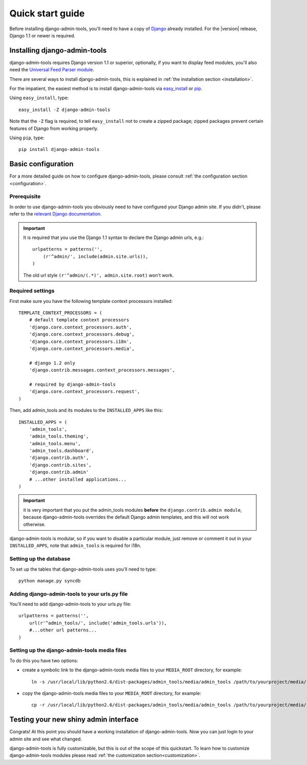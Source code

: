 .. _quickstart:

Quick start guide
=================

Before installing django-admin-tools, you'll need to have a copy of
`Django <http://www.djangoproject.com>`_ already installed. For the
|version| release, Django 1.1 or newer is required.


Installing django-admin-tools
-----------------------------

django-admin-tools requires Django version 1.1 or superior, optionally, 
if you want to display feed modules, you'll also need the 
`Universal Feed Parser module <http://www.feedparser.org/>`_.

There are several ways to install django-admin-tools, this is explained 
in :ref:`the installation section <installation>`.

For the impatient, the easiest method is to install django-admin-tools via  
`easy_install <http://peak.telecommunity.com/DevCenter/EasyInstall>`_ 
or `pip <http://pip.openplans.org/>`_. 

Using ``easy_install``, type::

    easy_install -Z django-admin-tools

Note that the ``-Z`` flag is required, to tell ``easy_install`` not to
create a zipped package; zipped packages prevent certain features of
Django from working properly.

Using ``pip``, type::

    pip install django-admin-tools


Basic configuration
-------------------

For a more detailed guide on how to configure django-admin-tools, please
consult :ref:`the configuration section <configuration>`.

Prerequisite
~~~~~~~~~~~~

In order to use django-admin-tools you obviously need to have configured
your Django admin site. If you didn't, please refer to the 
`relevant Django documentation <http://docs.djangoproject.com/en/1.1/intro/tutorial02/#activate-the-admin-site>`_.

.. important::
    It is required that you use the Django 1.1 syntax to declare the 
    Django admin urls, e.g.::

        urlpatterns = patterns('',
            (r'^admin/', include(admin.site.urls)),
        )

    The old url style ``(r'^admin/(.*)', admin.site.root)`` won't work.

Required settings
~~~~~~~~~~~~~~~~~

First make sure you have the following template context processors 
installed::

    TEMPLATE_CONTEXT_PROCESSORS = (
        # default template context processors
        'django.core.context_processors.auth',
        'django.core.context_processors.debug',
        'django.core.context_processors.i18n',
        'django.core.context_processors.media',

        # django 1.2 only
        'django.contrib.messages.context_processors.messages', 

        # required by django-admin-tools
        'django.core.context_processors.request',
    )

Then, add admin_tools and its modules to the ``INSTALLED_APPS`` like 
this::

    INSTALLED_APPS = (
        'admin_tools',
        'admin_tools.theming',
        'admin_tools.menu',
        'admin_tools.dashboard',
        'django.contrib.auth',
        'django.contrib.sites',
        'django.contrib.admin'
        # ...other installed applications...
    )

.. important::
    it is very important that you put the admin_tools modules **before** 
    the ``django.contrib.admin module``, because django-admin-tools
    overrides the default Django admin templates, and this will not work 
    otherwise.

django-admin-tools is modular, so if you want to disable a particular 
module, just remove or comment it out in your ``INSTALLED_APPS``, note 
that ``admin_tools`` is required for i18n.


Setting up the database
~~~~~~~~~~~~~~~~~~~~~~~

To set up the tables that django-admin-tools uses you'll need to type::

    python manage.py syncdb

Adding django-admin-tools to your urls.py file
~~~~~~~~~~~~~~~~~~~~~~~~~~~~~~~~~~~~~~~~~~~~~~

You'll need to add django-admin-tools to your urls.py file::

    urlpatterns = patterns('',
        url(r'^admin_tools/', include('admin_tools.urls')),
        #...other url patterns...
    )

Setting up the django-admin-tools media files
~~~~~~~~~~~~~~~~~~~~~~~~~~~~~~~~~~~~~~~~~~~~~

To do this you have two options:

* create a symbolic link to the django-admin-tools media files to your 
  ``MEDIA_ROOT`` directory, for example::

      ln -s /usr/local/lib/python2.6/dist-packages/admin_tools/media/admin_tools /path/to/yourproject/media/

* copy the django-admin-tools media files to your ``MEDIA_ROOT`` directory, 
  for example::
  
      cp -r /usr/local/lib/python2.6/dist-packages/admin_tools/media/admin_tools /path/to/yourproject/media/


Testing your new shiny admin interface
--------------------------------------

Congrats! At this point you should have a working installation of 
django-admin-tools. Now you can just login to your admin site and see what 
changed.

django-admin-tools is fully customizable, but this is out of the scope of 
this quickstart. To learn how to customize django-admin-tools modules 
please read :ref:`the customization section<customization>`.


